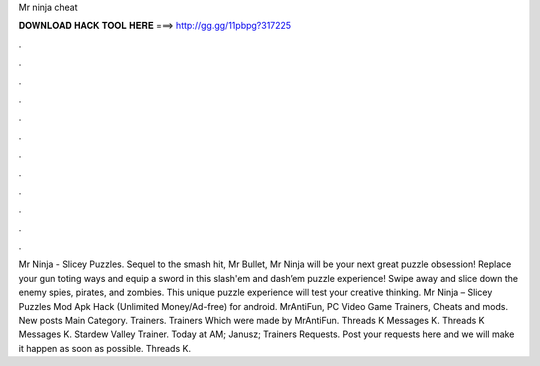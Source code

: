 Mr ninja cheat

𝐃𝐎𝐖𝐍𝐋𝐎𝐀𝐃 𝐇𝐀𝐂𝐊 𝐓𝐎𝐎𝐋 𝐇𝐄𝐑𝐄 ===> http://gg.gg/11pbpg?317225

.

.

.

.

.

.

.

.

.

.

.

.

Mr Ninja - Slicey Puzzles. Sequel to the smash hit, Mr Bullet, Mr Ninja will be your next great puzzle obsession! Replace your gun toting ways and equip a sword in this slash'em and dash’em puzzle experience! Swipe away and slice down the enemy spies, pirates, and zombies. This unique puzzle experience will test your creative thinking. Mr Ninja – Slicey Puzzles Mod Apk Hack (Unlimited Money/Ad-free) for android. MrAntiFun, PC Video Game Trainers, Cheats and mods. New posts Main Category. Trainers. Trainers Which were made by MrAntiFun. Threads K Messages K. Threads K Messages K. Stardew Valley Trainer. Today at AM; Janusz; Trainers Requests. Post your requests here and we will make it happen as soon as possible. Threads K.